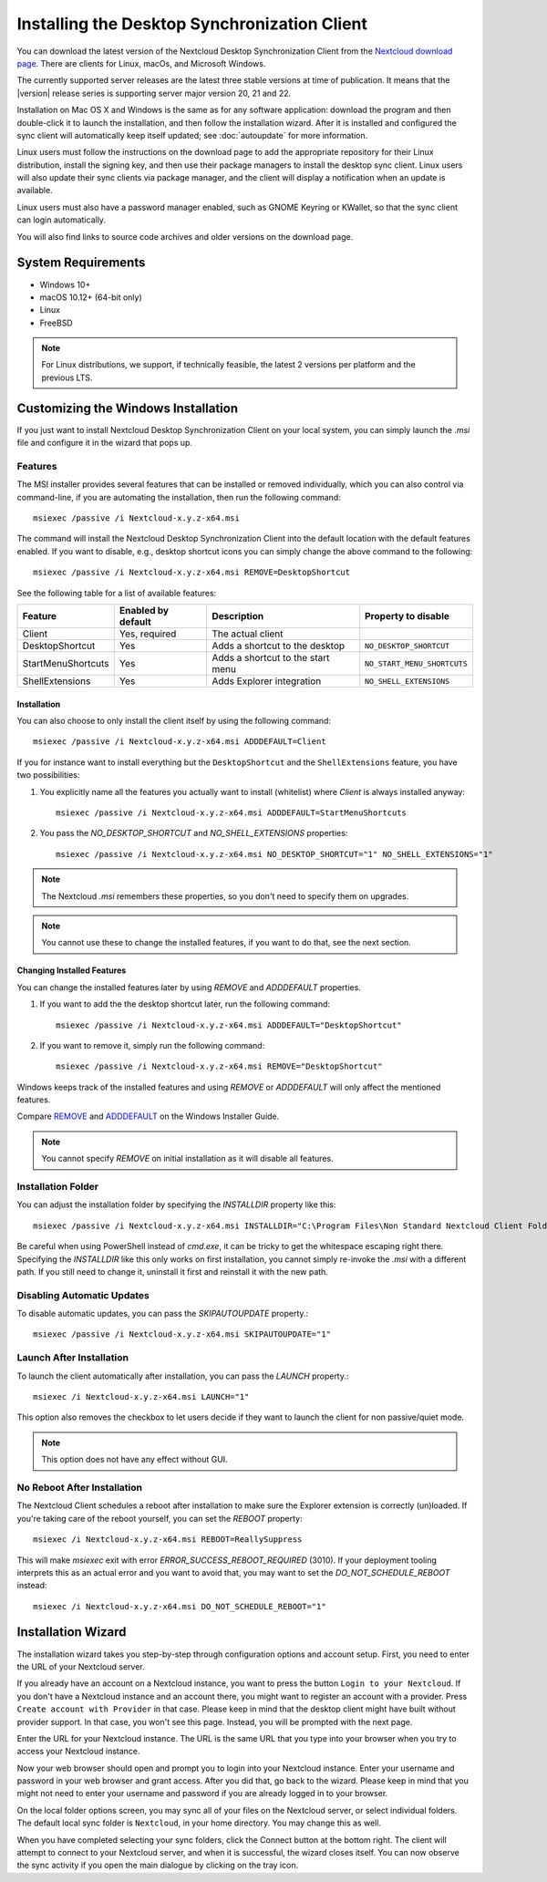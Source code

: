 =============================================
Installing the Desktop Synchronization Client
=============================================

You can download the latest version of the Nextcloud Desktop Synchronization
Client from the `Nextcloud download page`_.
There are clients for Linux, macOs, and Microsoft Windows.

The currently supported server releases are the latest three stable versions
at time of publication. It means that the |version| release series is supporting
server major version 20, 21 and 22.

Installation on Mac OS X and Windows is the same as for any software
application: download the program and then double-click it to launch the
installation, and then follow the installation wizard. After it is installed and
configured the sync client will automatically keep itself updated; see
:doc:`autoupdate` for more information.

Linux users must follow the instructions on the download page to add the
appropriate repository for their Linux distribution, install the signing key,
and then use their package managers to install the desktop sync client. Linux
users will also update their sync clients via package manager, and the client
will display a notification when an update is available.

Linux users must also have a password manager enabled, such as GNOME Keyring or
KWallet, so that the sync client can login automatically.

You will also find links to source code archives and older versions on the
download page.

System Requirements
----------------------------------

- Windows 10+
- macOS 10.12+ (64-bit only)
- Linux
- FreeBSD

.. note::
   For Linux distributions, we support, if technically feasible, the latest 2 versions per platform and the previous LTS.

Customizing the Windows Installation
------------------------------------

If you just want to install Nextcloud Desktop Synchronization Client on your local
system, you can simply launch the `.msi` file and configure it in the wizard
that pops up.

Features
^^^^^^^^

The MSI installer provides several features that can be installed or removed
individually, which you can also control via command-line, if you are automating
the installation, then run the following command::

   msiexec /passive /i Nextcloud-x.y.z-x64.msi

The command will install the Nextcloud Desktop Synchronization Client into the default location
with the default features enabled.
If you want to disable, e.g., desktop shortcut icons you can simply change the above command to the following::

   msiexec /passive /i Nextcloud-x.y.z-x64.msi REMOVE=DesktopShortcut

See the following table for a list of available features:

+--------------------+--------------------+-----------------------------------+---------------------------+
| Feature            | Enabled by default | Description                       |Property to disable        |
+====================+====================+===================================+===========================+
| Client             | Yes, required      | The actual client                 |                           |
+--------------------+--------------------+-----------------------------------+---------------------------+
| DesktopShortcut    | Yes                | Adds a shortcut to the desktop    |``NO_DESKTOP_SHORTCUT``    |
+--------------------+--------------------+-----------------------------------+---------------------------+
| StartMenuShortcuts | Yes                | Adds a shortcut to the start menu |``NO_START_MENU_SHORTCUTS``|
+--------------------+--------------------+-----------------------------------+---------------------------+
| ShellExtensions    | Yes                | Adds Explorer integration         |``NO_SHELL_EXTENSIONS``    |
+--------------------+--------------------+-----------------------------------+---------------------------+

Installation
~~~~~~~~~~~~

You can also choose to only install the client itself by using the following command::

  msiexec /passive /i Nextcloud-x.y.z-x64.msi ADDDEFAULT=Client

If you for instance want to install everything but the ``DesktopShortcut`` and the ``ShellExtensions`` feature, you have two possibilities:

1. You explicitly name all the features you actually want to install (whitelist) where `Client` is always installed anyway::

    msiexec /passive /i Nextcloud-x.y.z-x64.msi ADDDEFAULT=StartMenuShortcuts

2. You pass the `NO_DESKTOP_SHORTCUT` and `NO_SHELL_EXTENSIONS` properties::

    msiexec /passive /i Nextcloud-x.y.z-x64.msi NO_DESKTOP_SHORTCUT="1" NO_SHELL_EXTENSIONS="1"

.. NOTE::
    The Nextcloud `.msi` remembers these properties, so you don't need to specify them on upgrades.

.. NOTE::
    You cannot use these to change the installed features, if you want to do that, see the next section.

Changing Installed Features
~~~~~~~~~~~~~~~~~~~~~~~~~~~

You can change the installed features later by using `REMOVE` and `ADDDEFAULT` properties.

1. If you want to add the the desktop shortcut later, run the following command::

    msiexec /passive /i Nextcloud-x.y.z-x64.msi ADDDEFAULT="DesktopShortcut"

2. If you want to remove it, simply run the following command::

    msiexec /passive /i Nextcloud-x.y.z-x64.msi REMOVE="DesktopShortcut"

Windows keeps track of the installed features and using `REMOVE` or `ADDDEFAULT` will only affect the mentioned features.

Compare `REMOVE <https://msdn.microsoft.com/en-us/library/windows/desktop/aa371194(v=vs.85).aspx>`_
and `ADDDEFAULT <https://msdn.microsoft.com/en-us/library/windows/desktop/aa367518(v=vs.85).aspx>`_
on the Windows Installer Guide.

.. NOTE::
    You cannot specify `REMOVE` on initial installation as it will disable all features.

Installation Folder
^^^^^^^^^^^^^^^^^^^

You can adjust the installation folder by specifying the `INSTALLDIR`
property like this::

  msiexec /passive /i Nextcloud-x.y.z-x64.msi INSTALLDIR="C:\Program Files\Non Standard Nextcloud Client Folder"

Be careful when using PowerShell instead of `cmd.exe`, it can be tricky to get
the whitespace escaping right there.
Specifying the `INSTALLDIR` like this only works on first installation, you cannot simply re-invoke the `.msi` with a different path. If you still need to change it, uninstall it first and reinstall it with the new path.

Disabling Automatic Updates
^^^^^^^^^^^^^^^^^^^^^^^^^^^

To disable automatic updates, you can pass the `SKIPAUTOUPDATE` property.::

    msiexec /passive /i Nextcloud-x.y.z-x64.msi SKIPAUTOUPDATE="1"

Launch After Installation
^^^^^^^^^^^^^^^^^^^^^^^^^

To launch the client automatically after installation, you can pass the `LAUNCH` property.::

    msiexec /i Nextcloud-x.y.z-x64.msi LAUNCH="1"

This option also removes the checkbox to let users decide if they want to launch the client
for non passive/quiet mode.

.. NOTE::
    This option does not have any effect without GUI.

No Reboot After Installation
^^^^^^^^^^^^^^^^^^^^^^^^^^^^

The Nextcloud Client schedules a reboot after installation to make sure the Explorer extension is correctly (un)loaded.
If you're taking care of the reboot yourself, you can set the `REBOOT` property::

    msiexec /i Nextcloud-x.y.z-x64.msi REBOOT=ReallySuppress

This will make `msiexec` exit with error `ERROR_SUCCESS_REBOOT_REQUIRED` (3010).
If your deployment tooling interprets this as an actual error and you want to avoid that, you may want to set the `DO_NOT_SCHEDULE_REBOOT` instead::

    msiexec /i Nextcloud-x.y.z-x64.msi DO_NOT_SCHEDULE_REBOOT="1"

Installation Wizard
-------------------

The installation wizard takes you step-by-step through configuration options and
account setup. First, you need to enter the URL of your Nextcloud server.

.. image:: images/wizard_welcome.png
   :alt: form for choosing between login and registering

If you already have an account on a Nextcloud instance, you want to
press the button ``Login to your Nextcloud``. If you don't have a
Nextcloud instance and an account there, you might want to register an
account with a provider. Press ``Create account with Provider`` in
that case. Please keep in mind that the desktop client might have
built without provider support. In that case, you won't see this
page. Instead, you will be prompted with the next page.

.. image:: images/wizard_setup.png
   :alt: form for entering Nextcloud server URL

Enter the URL for your Nextcloud instance. The URL is the same URL that
you type into your browser when you try to access your Nextcloud
instance.

.. image:: images/wizard_flow2.png
   :alt: form waiting for authorization

Now your web browser should open and prompt you to login into your
Nextcloud instance. Enter your username and password in your web
browser and grant access. After you did that, go back to the
wizard. Please keep in mind that you might not need to enter your
username and password if you are already logged in to your browser.

.. image:: images/wizard_advanced.png
   :alt: Select which remote folders to sync, and which local folder to store
    them in.

On the local folder options screen, you may sync all of your files on
the Nextcloud server, or select individual folders. The default local
sync folder is ``Nextcloud``, in your home directory. You may change
this as well.

When you have completed selecting your sync folders, click the Connect
button at the bottom right. The client will attempt to connect to your
Nextcloud server, and when it is successful, the wizard closes
itself. You can now observe the sync activity if you open the main
dialogue by clicking on the tray icon.

.. Links

.. _Nextcloud download page: https://nextcloud.com/download/#install-clients

